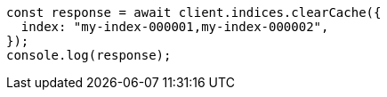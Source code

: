 // This file is autogenerated, DO NOT EDIT
// Use `node scripts/generate-docs-examples.js` to generate the docs examples

[source, js]
----
const response = await client.indices.clearCache({
  index: "my-index-000001,my-index-000002",
});
console.log(response);
----

